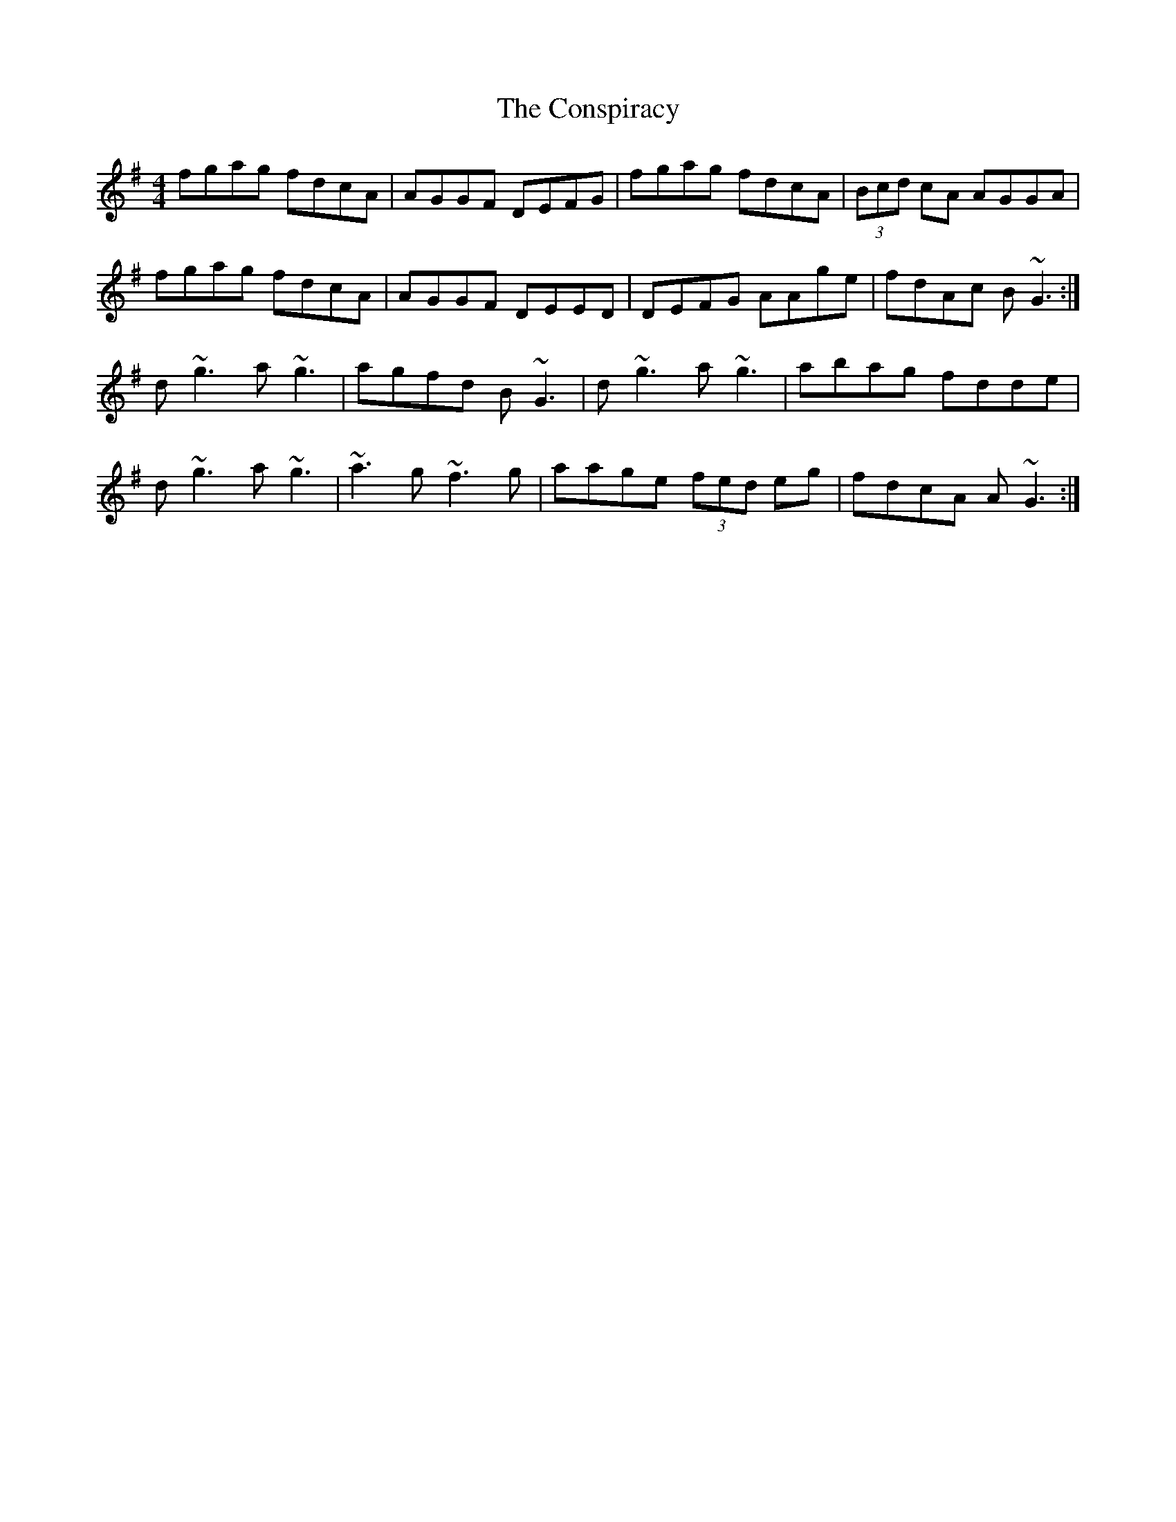 X: 8080
T: Conspiracy, The
R: reel
M: 4/4
K: Gmajor
fgag fdcA|AGGF DEFG|fgag fdcA|(3Bcd cA AGGA|
fgag fdcA|AGGF DEED|DEFG AAge|fdAc B~G3:|
d~g3 a~g3|agfd B~G3|d~g3 a~g3|abag fdde|
d~g3 a~g3|~a3g ~f3g|aage (3fed eg|fdcA A~G3:|

